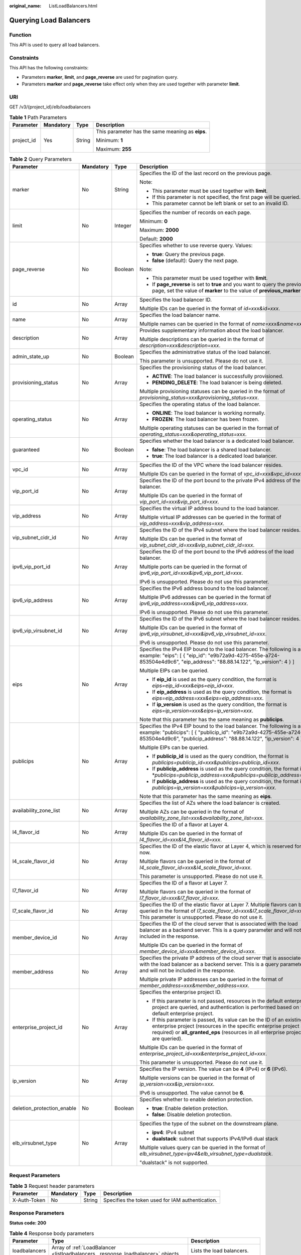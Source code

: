 :original_name: ListLoadBalancers.html

.. _ListLoadBalancers:

Querying Load Balancers
=======================

Function
--------

This API is used to query all load balancers.

Constraints
-----------

This API has the following constraints:

-  Parameters **marker**, **limit**, and **page_reverse** are used for pagination query.

-  Parameters **marker** and **page_reverse** take effect only when they are used together with parameter **limit**.

URI
---

GET /v3/{project_id}/elb/loadbalancers

.. table:: **Table 1** Path Parameters

   +-----------------+-----------------+-----------------+--------------------------------------------------+
   | Parameter       | Mandatory       | Type            | Description                                      |
   +=================+=================+=================+==================================================+
   | project_id      | Yes             | String          | This parameter has the same meaning as **eips**. |
   |                 |                 |                 |                                                  |
   |                 |                 |                 | Minimum: **1**                                   |
   |                 |                 |                 |                                                  |
   |                 |                 |                 | Maximum: **255**                                 |
   +-----------------+-----------------+-----------------+--------------------------------------------------+

.. table:: **Table 2** Query Parameters

   +----------------------------+-----------------+-----------------+----------------------------------------------------------------------------------------------------------------------------------------------------------------------------------------------------------------------------------+
   | Parameter                  | Mandatory       | Type            | Description                                                                                                                                                                                                                      |
   +============================+=================+=================+==================================================================================================================================================================================================================================+
   | marker                     | No              | String          | Specifies the ID of the last record on the previous page.                                                                                                                                                                        |
   |                            |                 |                 |                                                                                                                                                                                                                                  |
   |                            |                 |                 | Note:                                                                                                                                                                                                                            |
   |                            |                 |                 |                                                                                                                                                                                                                                  |
   |                            |                 |                 | -  This parameter must be used together with **limit**.                                                                                                                                                                          |
   |                            |                 |                 |                                                                                                                                                                                                                                  |
   |                            |                 |                 | -  If this parameter is not specified, the first page will be queried.                                                                                                                                                           |
   |                            |                 |                 |                                                                                                                                                                                                                                  |
   |                            |                 |                 | -  This parameter cannot be left blank or set to an invalid ID.                                                                                                                                                                  |
   +----------------------------+-----------------+-----------------+----------------------------------------------------------------------------------------------------------------------------------------------------------------------------------------------------------------------------------+
   | limit                      | No              | Integer         | Specifies the number of records on each page.                                                                                                                                                                                    |
   |                            |                 |                 |                                                                                                                                                                                                                                  |
   |                            |                 |                 | Minimum: **0**                                                                                                                                                                                                                   |
   |                            |                 |                 |                                                                                                                                                                                                                                  |
   |                            |                 |                 | Maximum: **2000**                                                                                                                                                                                                                |
   |                            |                 |                 |                                                                                                                                                                                                                                  |
   |                            |                 |                 | Default: **2000**                                                                                                                                                                                                                |
   +----------------------------+-----------------+-----------------+----------------------------------------------------------------------------------------------------------------------------------------------------------------------------------------------------------------------------------+
   | page_reverse               | No              | Boolean         | Specifies whether to use reverse query. Values:                                                                                                                                                                                  |
   |                            |                 |                 |                                                                                                                                                                                                                                  |
   |                            |                 |                 | -  **true**: Query the previous page.                                                                                                                                                                                            |
   |                            |                 |                 |                                                                                                                                                                                                                                  |
   |                            |                 |                 | -  **false** (default): Query the next page.                                                                                                                                                                                     |
   |                            |                 |                 |                                                                                                                                                                                                                                  |
   |                            |                 |                 | Note:                                                                                                                                                                                                                            |
   |                            |                 |                 |                                                                                                                                                                                                                                  |
   |                            |                 |                 | -  This parameter must be used together with **limit**.                                                                                                                                                                          |
   |                            |                 |                 |                                                                                                                                                                                                                                  |
   |                            |                 |                 | -  If **page_reverse** is set to **true** and you want to query the previous page, set the value of **marker** to the value of **previous_marker**.                                                                              |
   +----------------------------+-----------------+-----------------+----------------------------------------------------------------------------------------------------------------------------------------------------------------------------------------------------------------------------------+
   | id                         | No              | Array           | Specifies the load balancer ID.                                                                                                                                                                                                  |
   |                            |                 |                 |                                                                                                                                                                                                                                  |
   |                            |                 |                 | Multiple IDs can be queried in the format of *id=xxx&id=xxx*.                                                                                                                                                                    |
   +----------------------------+-----------------+-----------------+----------------------------------------------------------------------------------------------------------------------------------------------------------------------------------------------------------------------------------+
   | name                       | No              | Array           | Specifies the load balancer name.                                                                                                                                                                                                |
   |                            |                 |                 |                                                                                                                                                                                                                                  |
   |                            |                 |                 | Multiple names can be queried in the format of *name=xxx&name=xxx*.                                                                                                                                                              |
   +----------------------------+-----------------+-----------------+----------------------------------------------------------------------------------------------------------------------------------------------------------------------------------------------------------------------------------+
   | description                | No              | Array           | Provides supplementary information about the load balancer.                                                                                                                                                                      |
   |                            |                 |                 |                                                                                                                                                                                                                                  |
   |                            |                 |                 | Multiple descriptions can be queried in the format of *description=xxx&description=xxx*.                                                                                                                                         |
   +----------------------------+-----------------+-----------------+----------------------------------------------------------------------------------------------------------------------------------------------------------------------------------------------------------------------------------+
   | admin_state_up             | No              | Boolean         | Specifies the administrative status of the load balancer.                                                                                                                                                                        |
   |                            |                 |                 |                                                                                                                                                                                                                                  |
   |                            |                 |                 | This parameter is unsupported. Please do not use it.                                                                                                                                                                             |
   +----------------------------+-----------------+-----------------+----------------------------------------------------------------------------------------------------------------------------------------------------------------------------------------------------------------------------------+
   | provisioning_status        | No              | Array           | Specifies the provisioning status of the load balancer.                                                                                                                                                                          |
   |                            |                 |                 |                                                                                                                                                                                                                                  |
   |                            |                 |                 | -  **ACTIVE**: The load balancer is successfully provisioned.                                                                                                                                                                    |
   |                            |                 |                 |                                                                                                                                                                                                                                  |
   |                            |                 |                 | -  **PENDING_DELETE**: The load balancer is being deleted.                                                                                                                                                                       |
   |                            |                 |                 |                                                                                                                                                                                                                                  |
   |                            |                 |                 | Multiple provisioning statuses can be queried in the format of *provisioning_status=xxx&provisioning_status=xxx*.                                                                                                                |
   +----------------------------+-----------------+-----------------+----------------------------------------------------------------------------------------------------------------------------------------------------------------------------------------------------------------------------------+
   | operating_status           | No              | Array           | Specifies the operating status of the load balancer.                                                                                                                                                                             |
   |                            |                 |                 |                                                                                                                                                                                                                                  |
   |                            |                 |                 | -  **ONLINE**: The load balancer is working normally.                                                                                                                                                                            |
   |                            |                 |                 |                                                                                                                                                                                                                                  |
   |                            |                 |                 | -  **FROZEN**: The load balancer has been frozen.                                                                                                                                                                                |
   |                            |                 |                 |                                                                                                                                                                                                                                  |
   |                            |                 |                 | Multiple operating statuses can be queried in the format of *operating_status=xxx&operating_status=xxx*.                                                                                                                         |
   +----------------------------+-----------------+-----------------+----------------------------------------------------------------------------------------------------------------------------------------------------------------------------------------------------------------------------------+
   | guaranteed                 | No              | Boolean         | Specifies whether the load balancer is a dedicated load balancer.                                                                                                                                                                |
   |                            |                 |                 |                                                                                                                                                                                                                                  |
   |                            |                 |                 | -  **false**: The load balancer is a shared load balancer.                                                                                                                                                                       |
   |                            |                 |                 |                                                                                                                                                                                                                                  |
   |                            |                 |                 | -  **true**: The load balancer is a dedicated load balancer.                                                                                                                                                                     |
   +----------------------------+-----------------+-----------------+----------------------------------------------------------------------------------------------------------------------------------------------------------------------------------------------------------------------------------+
   | vpc_id                     | No              | Array           | Specifies the ID of the VPC where the load balancer resides.                                                                                                                                                                     |
   |                            |                 |                 |                                                                                                                                                                                                                                  |
   |                            |                 |                 | Multiple IDs can be queried in the format of *vpc_id=xxx&vpc_id=xxx*.                                                                                                                                                            |
   +----------------------------+-----------------+-----------------+----------------------------------------------------------------------------------------------------------------------------------------------------------------------------------------------------------------------------------+
   | vip_port_id                | No              | Array           | Specifies the ID of the port bound to the private IPv4 address of the load balancer.                                                                                                                                             |
   |                            |                 |                 |                                                                                                                                                                                                                                  |
   |                            |                 |                 | Multiple IDs can be queried in the format of *vip_port_id=xxx&vip_port_id=xxx*.                                                                                                                                                  |
   +----------------------------+-----------------+-----------------+----------------------------------------------------------------------------------------------------------------------------------------------------------------------------------------------------------------------------------+
   | vip_address                | No              | Array           | Specifies the virtual IP address bound to the load balancer.                                                                                                                                                                     |
   |                            |                 |                 |                                                                                                                                                                                                                                  |
   |                            |                 |                 | Multiple virtual IP addresses can be queried in the format of *vip_address=xxx&vip_address=xxx*.                                                                                                                                 |
   +----------------------------+-----------------+-----------------+----------------------------------------------------------------------------------------------------------------------------------------------------------------------------------------------------------------------------------+
   | vip_subnet_cidr_id         | No              | Array           | Specifies the ID of the IPv4 subnet where the load balancer resides.                                                                                                                                                             |
   |                            |                 |                 |                                                                                                                                                                                                                                  |
   |                            |                 |                 | Multiple IDs can be queried in the format of *vip_subnet_cidr_id=xxx&vip_subnet_cidr_id=xxx*.                                                                                                                                    |
   +----------------------------+-----------------+-----------------+----------------------------------------------------------------------------------------------------------------------------------------------------------------------------------------------------------------------------------+
   | ipv6_vip_port_id           | No              | Array           | Specifies the ID of the port bound to the IPv6 address of the load balancer.                                                                                                                                                     |
   |                            |                 |                 |                                                                                                                                                                                                                                  |
   |                            |                 |                 | Multiple ports can be queried in the format of *ipv6_vip_port_id=xxx&ipv6_vip_port_id=xxx*.                                                                                                                                      |
   |                            |                 |                 |                                                                                                                                                                                                                                  |
   |                            |                 |                 | IPv6 is unsupported. Please do not use this parameter.                                                                                                                                                                           |
   +----------------------------+-----------------+-----------------+----------------------------------------------------------------------------------------------------------------------------------------------------------------------------------------------------------------------------------+
   | ipv6_vip_address           | No              | Array           | Specifies the IPv6 address bound to the load balancer.                                                                                                                                                                           |
   |                            |                 |                 |                                                                                                                                                                                                                                  |
   |                            |                 |                 | Multiple IPv6 addresses can be queried in the format of *ipv6_vip_address=xxx&ipv6_vip_address=xxx*.                                                                                                                             |
   |                            |                 |                 |                                                                                                                                                                                                                                  |
   |                            |                 |                 | IPv6 is unsupported. Please do not use this parameter.                                                                                                                                                                           |
   +----------------------------+-----------------+-----------------+----------------------------------------------------------------------------------------------------------------------------------------------------------------------------------------------------------------------------------+
   | ipv6_vip_virsubnet_id      | No              | Array           | Specifies the ID of the IPv6 subnet where the load balancer resides.                                                                                                                                                             |
   |                            |                 |                 |                                                                                                                                                                                                                                  |
   |                            |                 |                 | Multiple IDs can be queried in the format of *ipv6_vip_virsubnet_id=xxx&ipv6_vip_virsubnet_id=xxx*.                                                                                                                              |
   |                            |                 |                 |                                                                                                                                                                                                                                  |
   |                            |                 |                 | IPv6 is unsupported. Please do not use this parameter.                                                                                                                                                                           |
   +----------------------------+-----------------+-----------------+----------------------------------------------------------------------------------------------------------------------------------------------------------------------------------------------------------------------------------+
   | eips                       | No              | Array           | Specifies the IPv4 EIP bound to the load balancer. The following is an example: "eips": [ { "eip_id": "e9b72a9d-4275-455e-a724-853504e4d9c6", "eip_address": "88.88.14.122", "ip_version": 4 } ]                                 |
   |                            |                 |                 |                                                                                                                                                                                                                                  |
   |                            |                 |                 | Multiple EIPs can be queried.                                                                                                                                                                                                    |
   |                            |                 |                 |                                                                                                                                                                                                                                  |
   |                            |                 |                 | -  If **eip_id** is used as the query condition, the format is *eips=eip_id=xxx&eips=eip_id=xxx*.                                                                                                                                |
   |                            |                 |                 |                                                                                                                                                                                                                                  |
   |                            |                 |                 | -  If **eip_address** is used as the query condition, the format is *eips=eip_address=xxx&eips=eip_address=xxx*.                                                                                                                 |
   |                            |                 |                 |                                                                                                                                                                                                                                  |
   |                            |                 |                 | -  If **ip_version** is used as the query condition, the format is *eips=ip_version=xxx&eips=ip_version=xxx*.                                                                                                                    |
   |                            |                 |                 |                                                                                                                                                                                                                                  |
   |                            |                 |                 | Note that this parameter has the same meaning as **publicips**.                                                                                                                                                                  |
   +----------------------------+-----------------+-----------------+----------------------------------------------------------------------------------------------------------------------------------------------------------------------------------------------------------------------------------+
   | publicips                  | No              | Array           | Specifies the IPv4 EIP bound to the load balancer. The following is an example: "publicips": [ { "publicip_id": "e9b72a9d-4275-455e-a724-853504e4d9c6", "publicip_address": "88.88.14.122", "ip_version": 4 } ]                  |
   |                            |                 |                 |                                                                                                                                                                                                                                  |
   |                            |                 |                 | Multiple EIPs can be queried.                                                                                                                                                                                                    |
   |                            |                 |                 |                                                                                                                                                                                                                                  |
   |                            |                 |                 | -  If **publicip_id** is used as the query condition, the format is *publicips=publicip_id=xxx&publicips=publicip_id=xxx*.                                                                                                       |
   |                            |                 |                 |                                                                                                                                                                                                                                  |
   |                            |                 |                 | -  If **publicip_address** is used as the query condition, the format is \*\ *publicips=publicip_address=xxx&publicips=publicip_address=xxx*.                                                                                    |
   |                            |                 |                 |                                                                                                                                                                                                                                  |
   |                            |                 |                 | -  If **publicip_address** is used as the query condition, the format is *publicips=ip_version=xxx&publicips=ip_version=xxx*.                                                                                                    |
   |                            |                 |                 |                                                                                                                                                                                                                                  |
   |                            |                 |                 | Note that this parameter has the same meaning as **eips**.                                                                                                                                                                       |
   +----------------------------+-----------------+-----------------+----------------------------------------------------------------------------------------------------------------------------------------------------------------------------------------------------------------------------------+
   | availability_zone_list     | No              | Array           | Specifies the list of AZs where the load balancer is created.                                                                                                                                                                    |
   |                            |                 |                 |                                                                                                                                                                                                                                  |
   |                            |                 |                 | Multiple AZs can be queried in the format of *availability_zone_list=xxx&availability_zone_list=xxx*.                                                                                                                            |
   +----------------------------+-----------------+-----------------+----------------------------------------------------------------------------------------------------------------------------------------------------------------------------------------------------------------------------------+
   | l4_flavor_id               | No              | Array           | Specifies the ID of a flavor at Layer 4.                                                                                                                                                                                         |
   |                            |                 |                 |                                                                                                                                                                                                                                  |
   |                            |                 |                 | Multiple IDs can be queried in the format of *l4_flavor_id=xxx&l4_flavor_id=xxx*.                                                                                                                                                |
   +----------------------------+-----------------+-----------------+----------------------------------------------------------------------------------------------------------------------------------------------------------------------------------------------------------------------------------+
   | l4_scale_flavor_id         | No              | Array           | Specifies the ID of the elastic flavor at Layer 4, which is reserved for now.                                                                                                                                                    |
   |                            |                 |                 |                                                                                                                                                                                                                                  |
   |                            |                 |                 | Multiple flavors can be queried in the format of *l4_scale_flavor_id=xxx&l4_scale_flavor_id=xxx*.                                                                                                                                |
   |                            |                 |                 |                                                                                                                                                                                                                                  |
   |                            |                 |                 | This parameter is unsupported. Please do not use it.                                                                                                                                                                             |
   +----------------------------+-----------------+-----------------+----------------------------------------------------------------------------------------------------------------------------------------------------------------------------------------------------------------------------------+
   | l7_flavor_id               | No              | Array           | Specifies the ID of a flavor at Layer 7.                                                                                                                                                                                         |
   |                            |                 |                 |                                                                                                                                                                                                                                  |
   |                            |                 |                 | Multiple flavors can be queried in the format of *l7_flavor_id=xxx&l7_flavor_id=xxx*.                                                                                                                                            |
   +----------------------------+-----------------+-----------------+----------------------------------------------------------------------------------------------------------------------------------------------------------------------------------------------------------------------------------+
   | l7_scale_flavor_id         | No              | Array           | Specifies the ID of the elastic flavor at Layer 7. Multiple flavors can be queried in the format of *l7_scale_flavor_id=xxx&l7_scale_flavor_id=xxx*. This parameter is unsupported. Please do not use it.                        |
   +----------------------------+-----------------+-----------------+----------------------------------------------------------------------------------------------------------------------------------------------------------------------------------------------------------------------------------+
   | member_device_id           | No              | Array           | Specifies the ID of the cloud server that is associated with the load balancer as a backend server. This is a query parameter and will not be included in the response.                                                          |
   |                            |                 |                 |                                                                                                                                                                                                                                  |
   |                            |                 |                 | Multiple IDs can be queried in the format of *member_device_id=xxx&member_device_id=xxx*.                                                                                                                                        |
   +----------------------------+-----------------+-----------------+----------------------------------------------------------------------------------------------------------------------------------------------------------------------------------------------------------------------------------+
   | member_address             | No              | Array           | Specifies the private IP address of the cloud server that is associated with the load balancer as a backend server. This is a query parameter and will not be included in the response.                                          |
   |                            |                 |                 |                                                                                                                                                                                                                                  |
   |                            |                 |                 | Multiple private IP addresses can be queried in the format of *member_address=xxx&member_address=xxx*.                                                                                                                           |
   +----------------------------+-----------------+-----------------+----------------------------------------------------------------------------------------------------------------------------------------------------------------------------------------------------------------------------------+
   | enterprise_project_id      | No              | Array           | Specifies the enterprise project ID.                                                                                                                                                                                             |
   |                            |                 |                 |                                                                                                                                                                                                                                  |
   |                            |                 |                 | -  If this parameter is not passed, resources in the default enterprise project are queried, and authentication is performed based on the default enterprise project.                                                            |
   |                            |                 |                 |                                                                                                                                                                                                                                  |
   |                            |                 |                 | -  If this parameter is passed, its value can be the ID of an existing enterprise project (resources in the specific enterprise project are required) or **all_granted_eps** (resources in all enterprise projects are queried). |
   |                            |                 |                 |                                                                                                                                                                                                                                  |
   |                            |                 |                 | Multiple IDs can be queried in the format of *enterprise_project_id=xxx&enterprise_project_id=xxx*.                                                                                                                              |
   |                            |                 |                 |                                                                                                                                                                                                                                  |
   |                            |                 |                 | This parameter is unsupported. Please do not use it.                                                                                                                                                                             |
   +----------------------------+-----------------+-----------------+----------------------------------------------------------------------------------------------------------------------------------------------------------------------------------------------------------------------------------+
   | ip_version                 | No              | Array           | Specifies the IP version. The value can be **4** (IPv4) or **6** (IPv6).                                                                                                                                                         |
   |                            |                 |                 |                                                                                                                                                                                                                                  |
   |                            |                 |                 | Multiple versions can be queried in the format of *ip_version=xxx&ip_version=xxx*.                                                                                                                                               |
   |                            |                 |                 |                                                                                                                                                                                                                                  |
   |                            |                 |                 | IPv6 is unsupported. The value cannot be **6**.                                                                                                                                                                                  |
   +----------------------------+-----------------+-----------------+----------------------------------------------------------------------------------------------------------------------------------------------------------------------------------------------------------------------------------+
   | deletion_protection_enable | No              | Boolean         | Specifies whether to enable deletion protection.                                                                                                                                                                                 |
   |                            |                 |                 |                                                                                                                                                                                                                                  |
   |                            |                 |                 | -  **true**: Enable deletion protection.                                                                                                                                                                                         |
   |                            |                 |                 |                                                                                                                                                                                                                                  |
   |                            |                 |                 | -  **false**: Disable deletion protection.                                                                                                                                                                                       |
   +----------------------------+-----------------+-----------------+----------------------------------------------------------------------------------------------------------------------------------------------------------------------------------------------------------------------------------+
   | elb_virsubnet_type         | No              | Array           | Specifies the type of the subnet on the downstream plane.                                                                                                                                                                        |
   |                            |                 |                 |                                                                                                                                                                                                                                  |
   |                            |                 |                 | -  **ipv4**: IPv4 subnet                                                                                                                                                                                                         |
   |                            |                 |                 |                                                                                                                                                                                                                                  |
   |                            |                 |                 | -  **dualstack**: subnet that supports IPv4/IPv6 dual stack                                                                                                                                                                      |
   |                            |                 |                 |                                                                                                                                                                                                                                  |
   |                            |                 |                 | Multiple values query can be queried in the format of *elb_virsubnet_type=ipv4&elb_virsubnet_type=dualstack*.                                                                                                                    |
   |                            |                 |                 |                                                                                                                                                                                                                                  |
   |                            |                 |                 | "dualstack" is not supported.                                                                                                                                                                                                    |
   +----------------------------+-----------------+-----------------+----------------------------------------------------------------------------------------------------------------------------------------------------------------------------------------------------------------------------------+

Request Parameters
------------------

.. table:: **Table 3** Request header parameters

   +--------------+-----------+--------+--------------------------------------------------+
   | Parameter    | Mandatory | Type   | Description                                      |
   +==============+===========+========+==================================================+
   | X-Auth-Token | No        | String | Specifies the token used for IAM authentication. |
   +--------------+-----------+--------+--------------------------------------------------+

Response Parameters
-------------------

**Status code: 200**

.. table:: **Table 4** Response body parameters

   +---------------+---------------------------------------------------------------------------------+-----------------------------------------------------------------+
   | Parameter     | Type                                                                            | Description                                                     |
   +===============+=================================================================================+=================================================================+
   | loadbalancers | Array of :ref:`LoadBalancer <listloadbalancers__response_loadbalancer>` objects | Lists the load balancers.                                       |
   +---------------+---------------------------------------------------------------------------------+-----------------------------------------------------------------+
   | page_info     | :ref:`PageInfo <listloadbalancers__response_pageinfo>` object                   | Shows pagination information about load balancers.              |
   +---------------+---------------------------------------------------------------------------------+-----------------------------------------------------------------+
   | request_id    | String                                                                          | Specifies the request ID. The value is automatically generated. |
   +---------------+---------------------------------------------------------------------------------+-----------------------------------------------------------------+

.. _listloadbalancers__response_loadbalancer:

.. table:: **Table 5** LoadBalancer

   +----------------------------+---------------------------------------------------------------------------------+-----------------------------------------------------------------------------------------------------------------------------------------------------------------------------------------------------------------------------------------------------------------------------------------+
   | Parameter                  | Type                                                                            | Description                                                                                                                                                                                                                                                                             |
   +============================+=================================================================================+=========================================================================================================================================================================================================================================================================================+
   | id                         | String                                                                          | Specifies the load balancer ID.                                                                                                                                                                                                                                                         |
   +----------------------------+---------------------------------------------------------------------------------+-----------------------------------------------------------------------------------------------------------------------------------------------------------------------------------------------------------------------------------------------------------------------------------------+
   | description                | String                                                                          | Provides supplementary information about the load balancer.                                                                                                                                                                                                                             |
   |                            |                                                                                 |                                                                                                                                                                                                                                                                                         |
   |                            |                                                                                 | Minimum: **1**                                                                                                                                                                                                                                                                          |
   |                            |                                                                                 |                                                                                                                                                                                                                                                                                         |
   |                            |                                                                                 | Maximum: **255**                                                                                                                                                                                                                                                                        |
   +----------------------------+---------------------------------------------------------------------------------+-----------------------------------------------------------------------------------------------------------------------------------------------------------------------------------------------------------------------------------------------------------------------------------------+
   | provisioning_status        | String                                                                          | Specifies the provisioning status of the load balancer. The value can be one of the following:                                                                                                                                                                                          |
   |                            |                                                                                 |                                                                                                                                                                                                                                                                                         |
   |                            |                                                                                 | -  **ACTIVE**: The load balancer is successfully provisioned.                                                                                                                                                                                                                           |
   |                            |                                                                                 |                                                                                                                                                                                                                                                                                         |
   |                            |                                                                                 | -  **PENDING_DELETE**: The load balancer is being deleted.                                                                                                                                                                                                                              |
   +----------------------------+---------------------------------------------------------------------------------+-----------------------------------------------------------------------------------------------------------------------------------------------------------------------------------------------------------------------------------------------------------------------------------------+
   | admin_state_up             | Boolean                                                                         | Specifies the administrative status of the load balancer. The value can only be **true**.                                                                                                                                                                                               |
   +----------------------------+---------------------------------------------------------------------------------+-----------------------------------------------------------------------------------------------------------------------------------------------------------------------------------------------------------------------------------------------------------------------------------------+
   | provider                   | String                                                                          | Specifies the provider of the load balancer. The value can only be **vlb**.                                                                                                                                                                                                             |
   +----------------------------+---------------------------------------------------------------------------------+-----------------------------------------------------------------------------------------------------------------------------------------------------------------------------------------------------------------------------------------------------------------------------------------+
   | pools                      | Array of :ref:`PoolRef <listloadbalancers__response_poolref>` objects           | Lists the IDs of backend server groups associated with the load balancer.                                                                                                                                                                                                               |
   +----------------------------+---------------------------------------------------------------------------------+-----------------------------------------------------------------------------------------------------------------------------------------------------------------------------------------------------------------------------------------------------------------------------------------+
   | listeners                  | Array of :ref:`ListenerRef <listloadbalancers__response_listenerref>` objects   | Lists the IDs of listeners added to the load balancer.                                                                                                                                                                                                                                  |
   +----------------------------+---------------------------------------------------------------------------------+-----------------------------------------------------------------------------------------------------------------------------------------------------------------------------------------------------------------------------------------------------------------------------------------+
   | operating_status           | String                                                                          | Specifies the operating status of the load balancer. The value can only be **ONLINE**, indicating that the load balancer is running normally.                                                                                                                                           |
   +----------------------------+---------------------------------------------------------------------------------+-----------------------------------------------------------------------------------------------------------------------------------------------------------------------------------------------------------------------------------------------------------------------------------------+
   | name                       | String                                                                          | Specifies the load balancer name.                                                                                                                                                                                                                                                       |
   +----------------------------+---------------------------------------------------------------------------------+-----------------------------------------------------------------------------------------------------------------------------------------------------------------------------------------------------------------------------------------------------------------------------------------+
   | project_id                 | String                                                                          | Specifies the project ID of the load balancer.                                                                                                                                                                                                                                          |
   +----------------------------+---------------------------------------------------------------------------------+-----------------------------------------------------------------------------------------------------------------------------------------------------------------------------------------------------------------------------------------------------------------------------------------+
   | vip_subnet_cidr_id         | String                                                                          | Specifies the ID of the IPv4 subnet where the load balancer resides.                                                                                                                                                                                                                    |
   +----------------------------+---------------------------------------------------------------------------------+-----------------------------------------------------------------------------------------------------------------------------------------------------------------------------------------------------------------------------------------------------------------------------------------+
   | vip_address                | String                                                                          | Specifies the private IPv4 address bound to the load balancer.                                                                                                                                                                                                                          |
   +----------------------------+---------------------------------------------------------------------------------+-----------------------------------------------------------------------------------------------------------------------------------------------------------------------------------------------------------------------------------------------------------------------------------------+
   | vip_port_id                | String                                                                          | Specifies the ID of the port bound to the private IPv4 address of the load balancer.                                                                                                                                                                                                    |
   |                            |                                                                                 |                                                                                                                                                                                                                                                                                         |
   |                            |                                                                                 | The default security group associated with the port will take effect only after at least one backend server is associated with load balancer.                                                                                                                                           |
   +----------------------------+---------------------------------------------------------------------------------+-----------------------------------------------------------------------------------------------------------------------------------------------------------------------------------------------------------------------------------------------------------------------------------------+
   | tags                       | Array of :ref:`Tag <listloadbalancers__response_tag>` objects                   | Lists the tags added to the load balancer.                                                                                                                                                                                                                                              |
   +----------------------------+---------------------------------------------------------------------------------+-----------------------------------------------------------------------------------------------------------------------------------------------------------------------------------------------------------------------------------------------------------------------------------------+
   | created_at                 | String                                                                          | Specifies the time when the load balancer was created, in the format of *yyyy-MM-dd''T''HH:mm:ss''Z''*.                                                                                                                                                                                 |
   +----------------------------+---------------------------------------------------------------------------------+-----------------------------------------------------------------------------------------------------------------------------------------------------------------------------------------------------------------------------------------------------------------------------------------+
   | updated_at                 | String                                                                          | Specifies the time when the load balancer was updated, in the format of *yyyy-MM-dd''T''HH:mm:ss''Z''*.                                                                                                                                                                                 |
   +----------------------------+---------------------------------------------------------------------------------+-----------------------------------------------------------------------------------------------------------------------------------------------------------------------------------------------------------------------------------------------------------------------------------------+
   | guaranteed                 | Boolean                                                                         | Specifies whether the load balancer is a dedicated load balancer.                                                                                                                                                                                                                       |
   |                            |                                                                                 |                                                                                                                                                                                                                                                                                         |
   |                            |                                                                                 | -  **true** (default): The load balancer is a dedicated load balancer.                                                                                                                                                                                                                  |
   |                            |                                                                                 |                                                                                                                                                                                                                                                                                         |
   |                            |                                                                                 | -  **false**: The load balancer is a shared load balancer.                                                                                                                                                                                                                              |
   +----------------------------+---------------------------------------------------------------------------------+-----------------------------------------------------------------------------------------------------------------------------------------------------------------------------------------------------------------------------------------------------------------------------------------+
   | vpc_id                     | String                                                                          | Specifies the ID of the VPC where the load balancer resides.                                                                                                                                                                                                                            |
   +----------------------------+---------------------------------------------------------------------------------+-----------------------------------------------------------------------------------------------------------------------------------------------------------------------------------------------------------------------------------------------------------------------------------------+
   | eips                       | Array of :ref:`EipInfo <listloadbalancers__response_eipinfo>` objects           | Specifies the EIP bound to the load balancer. Only one EIP can be bound to a load balancer.                                                                                                                                                                                             |
   |                            |                                                                                 |                                                                                                                                                                                                                                                                                         |
   |                            |                                                                                 | This parameter has the same meaning as **publicips**.                                                                                                                                                                                                                                   |
   +----------------------------+---------------------------------------------------------------------------------+-----------------------------------------------------------------------------------------------------------------------------------------------------------------------------------------------------------------------------------------------------------------------------------------+
   | ipv6_vip_address           | String                                                                          | Specifies the IPv6 address bound to the load balancer.                                                                                                                                                                                                                                  |
   |                            |                                                                                 |                                                                                                                                                                                                                                                                                         |
   |                            |                                                                                 | IPv6 is unsupported. Please do not use this parameter.                                                                                                                                                                                                                                  |
   +----------------------------+---------------------------------------------------------------------------------+-----------------------------------------------------------------------------------------------------------------------------------------------------------------------------------------------------------------------------------------------------------------------------------------+
   | ipv6_vip_virsubnet_id      | String                                                                          | Specifies the ID of the IPv6 subnet where the load balancer resides.                                                                                                                                                                                                                    |
   |                            |                                                                                 |                                                                                                                                                                                                                                                                                         |
   |                            |                                                                                 | IPv6 is unsupported. Please do not use this parameter.                                                                                                                                                                                                                                  |
   +----------------------------+---------------------------------------------------------------------------------+-----------------------------------------------------------------------------------------------------------------------------------------------------------------------------------------------------------------------------------------------------------------------------------------+
   | ipv6_vip_port_id           | String                                                                          | Specifies the ID of the port bound to the IPv6 address of the load balancer.                                                                                                                                                                                                            |
   |                            |                                                                                 |                                                                                                                                                                                                                                                                                         |
   |                            |                                                                                 | IPv6 is unsupported. Please do not use this parameter.                                                                                                                                                                                                                                  |
   +----------------------------+---------------------------------------------------------------------------------+-----------------------------------------------------------------------------------------------------------------------------------------------------------------------------------------------------------------------------------------------------------------------------------------+
   | availability_zone_list     | Array of strings                                                                | Specifies the list of AZs where the load balancer is created.                                                                                                                                                                                                                           |
   +----------------------------+---------------------------------------------------------------------------------+-----------------------------------------------------------------------------------------------------------------------------------------------------------------------------------------------------------------------------------------------------------------------------------------+
   | enterprise_project_id      | String                                                                          | Specifies the enterprise project ID.                                                                                                                                                                                                                                                    |
   |                            |                                                                                 |                                                                                                                                                                                                                                                                                         |
   |                            |                                                                                 | If this parameter is not passed during resource creation, **"0"** will be returned, and the resource belongs to the default enterprise project.                                                                                                                                         |
   |                            |                                                                                 |                                                                                                                                                                                                                                                                                         |
   |                            |                                                                                 | **"0"** is not a valid enterprise project ID and cannot be used in the APIs for creating, updating the load balancer, or querying details of the load balancer.                                                                                                                         |
   |                            |                                                                                 |                                                                                                                                                                                                                                                                                         |
   |                            |                                                                                 | This parameter is unsupported. Please do not use it.                                                                                                                                                                                                                                    |
   +----------------------------+---------------------------------------------------------------------------------+-----------------------------------------------------------------------------------------------------------------------------------------------------------------------------------------------------------------------------------------------------------------------------------------+
   | billing_info               | String                                                                          | Provides resource billing information.                                                                                                                                                                                                                                                  |
   |                            |                                                                                 |                                                                                                                                                                                                                                                                                         |
   |                            |                                                                                 | This parameter is unsupported. Please do not use it.                                                                                                                                                                                                                                    |
   |                            |                                                                                 |                                                                                                                                                                                                                                                                                         |
   |                            |                                                                                 | Minimum: **1**                                                                                                                                                                                                                                                                          |
   |                            |                                                                                 |                                                                                                                                                                                                                                                                                         |
   |                            |                                                                                 | Maximum: **1024**                                                                                                                                                                                                                                                                       |
   +----------------------------+---------------------------------------------------------------------------------+-----------------------------------------------------------------------------------------------------------------------------------------------------------------------------------------------------------------------------------------------------------------------------------------+
   | l4_flavor_id               | String                                                                          | Specifies the ID of a flavor at Layer 4.                                                                                                                                                                                                                                                |
   |                            |                                                                                 |                                                                                                                                                                                                                                                                                         |
   |                            |                                                                                 | Minimum: **1**                                                                                                                                                                                                                                                                          |
   |                            |                                                                                 |                                                                                                                                                                                                                                                                                         |
   |                            |                                                                                 | Maximum: **255**                                                                                                                                                                                                                                                                        |
   +----------------------------+---------------------------------------------------------------------------------+-----------------------------------------------------------------------------------------------------------------------------------------------------------------------------------------------------------------------------------------------------------------------------------------+
   | l4_scale_flavor_id         | String                                                                          | Specifies the ID of the reserved flavor at Layer 4.                                                                                                                                                                                                                                     |
   |                            |                                                                                 |                                                                                                                                                                                                                                                                                         |
   |                            |                                                                                 | This parameter is unsupported. Please do not use it.                                                                                                                                                                                                                                    |
   |                            |                                                                                 |                                                                                                                                                                                                                                                                                         |
   |                            |                                                                                 | Minimum: **1**                                                                                                                                                                                                                                                                          |
   |                            |                                                                                 |                                                                                                                                                                                                                                                                                         |
   |                            |                                                                                 | Maximum: **255**                                                                                                                                                                                                                                                                        |
   +----------------------------+---------------------------------------------------------------------------------+-----------------------------------------------------------------------------------------------------------------------------------------------------------------------------------------------------------------------------------------------------------------------------------------+
   | l7_flavor_id               | String                                                                          | Specifies the ID of a flavor at Layer 7.                                                                                                                                                                                                                                                |
   |                            |                                                                                 |                                                                                                                                                                                                                                                                                         |
   |                            |                                                                                 | Minimum: **1**                                                                                                                                                                                                                                                                          |
   |                            |                                                                                 |                                                                                                                                                                                                                                                                                         |
   |                            |                                                                                 | Maximum: **255**                                                                                                                                                                                                                                                                        |
   +----------------------------+---------------------------------------------------------------------------------+-----------------------------------------------------------------------------------------------------------------------------------------------------------------------------------------------------------------------------------------------------------------------------------------+
   | l7_scale_flavor_id         | String                                                                          | Specifies the ID of the reserved flavor at Layer 7.                                                                                                                                                                                                                                     |
   |                            |                                                                                 |                                                                                                                                                                                                                                                                                         |
   |                            |                                                                                 | This parameter is unsupported. Please do not use it.                                                                                                                                                                                                                                    |
   |                            |                                                                                 |                                                                                                                                                                                                                                                                                         |
   |                            |                                                                                 | Minimum: **1**                                                                                                                                                                                                                                                                          |
   |                            |                                                                                 |                                                                                                                                                                                                                                                                                         |
   |                            |                                                                                 | Maximum: **255**                                                                                                                                                                                                                                                                        |
   +----------------------------+---------------------------------------------------------------------------------+-----------------------------------------------------------------------------------------------------------------------------------------------------------------------------------------------------------------------------------------------------------------------------------------+
   | publicips                  | Array of :ref:`PublicIpInfo <listloadbalancers__response_publicipinfo>` objects | Specifies the EIP bound to the load balancer. Only one EIP can be bound to a load balancer.                                                                                                                                                                                             |
   |                            |                                                                                 |                                                                                                                                                                                                                                                                                         |
   |                            |                                                                                 | This parameter has the same meaning as **eips**.                                                                                                                                                                                                                                        |
   +----------------------------+---------------------------------------------------------------------------------+-----------------------------------------------------------------------------------------------------------------------------------------------------------------------------------------------------------------------------------------------------------------------------------------+
   | elb_virsubnet_ids          | Array of strings                                                                | Lists the IDs of subnets on the downstream plane.                                                                                                                                                                                                                                       |
   +----------------------------+---------------------------------------------------------------------------------+-----------------------------------------------------------------------------------------------------------------------------------------------------------------------------------------------------------------------------------------------------------------------------------------+
   | elb_virsubnet_type         | String                                                                          | Specifies the type of the subnet on the downstream plane.                                                                                                                                                                                                                               |
   |                            |                                                                                 |                                                                                                                                                                                                                                                                                         |
   |                            |                                                                                 | -  **ipv4**: IPv4 subnet                                                                                                                                                                                                                                                                |
   |                            |                                                                                 |                                                                                                                                                                                                                                                                                         |
   |                            |                                                                                 | -  **dualstack**: subnet that supports IPv4/IPv6 dual stack                                                                                                                                                                                                                             |
   |                            |                                                                                 |                                                                                                                                                                                                                                                                                         |
   |                            |                                                                                 | "dualstack" is not supported.                                                                                                                                                                                                                                                           |
   +----------------------------+---------------------------------------------------------------------------------+-----------------------------------------------------------------------------------------------------------------------------------------------------------------------------------------------------------------------------------------------------------------------------------------+
   | ip_target_enable           | Boolean                                                                         | Specifies whether to enable **IP as a Backend Server**.                                                                                                                                                                                                                                 |
   |                            |                                                                                 |                                                                                                                                                                                                                                                                                         |
   |                            |                                                                                 | If you enable this function, you can add servers in a peer VPC connected through a VPC peering connection, or in an on-premises data center at the other end of a Direct Connect or VPN connection, by using their IP addresses.                                                        |
   |                            |                                                                                 |                                                                                                                                                                                                                                                                                         |
   |                            |                                                                                 | This function is supported only by dedicated load balancers.                                                                                                                                                                                                                            |
   |                            |                                                                                 |                                                                                                                                                                                                                                                                                         |
   |                            |                                                                                 | The value can be **true** (enable **IP as a Backend Server**) or **false** (disable **IP as a Backend Server**).                                                                                                                                                                        |
   |                            |                                                                                 |                                                                                                                                                                                                                                                                                         |
   |                            |                                                                                 | The value can only be update to **true**.                                                                                                                                                                                                                                               |
   +----------------------------+---------------------------------------------------------------------------------+-----------------------------------------------------------------------------------------------------------------------------------------------------------------------------------------------------------------------------------------------------------------------------------------+
   | frozen_scene               | String                                                                          | Specifies the scenario where the load balancer is frozen. Multiple values are separated using commas (,).                                                                                                                                                                               |
   |                            |                                                                                 |                                                                                                                                                                                                                                                                                         |
   |                            |                                                                                 | This parameter is unsupported. Please do not use it.                                                                                                                                                                                                                                    |
   +----------------------------+---------------------------------------------------------------------------------+-----------------------------------------------------------------------------------------------------------------------------------------------------------------------------------------------------------------------------------------------------------------------------------------+
   | ipv6_bandwidth             | :ref:`BandwidthRef <listloadbalancers__response_bandwidthref>` object           | Specifies the ID of the bandwidth used by an IPv6 address. This parameter is available only when you create or update a load balancer with a public IPv6 address. If you use a new IPv6 address and specify a shared bandwidth, the IPv6 address will be added to the shared bandwidth. |
   |                            |                                                                                 |                                                                                                                                                                                                                                                                                         |
   |                            |                                                                                 | IPv6 is unsupported. Please do not use this parameter.                                                                                                                                                                                                                                  |
   +----------------------------+---------------------------------------------------------------------------------+-----------------------------------------------------------------------------------------------------------------------------------------------------------------------------------------------------------------------------------------------------------------------------------------+
   | deletion_protection_enable | Boolean                                                                         | Specifies whether deletion protection is enabled.                                                                                                                                                                                                                                       |
   |                            |                                                                                 |                                                                                                                                                                                                                                                                                         |
   |                            |                                                                                 | -  **false**: Deletion protection is not enabled.                                                                                                                                                                                                                                       |
   |                            |                                                                                 |                                                                                                                                                                                                                                                                                         |
   |                            |                                                                                 | -  **true**: Deletion protection is enabled.                                                                                                                                                                                                                                            |
   |                            |                                                                                 |                                                                                                                                                                                                                                                                                         |
   |                            |                                                                                 | .. note::                                                                                                                                                                                                                                                                               |
   |                            |                                                                                 |                                                                                                                                                                                                                                                                                         |
   |                            |                                                                                 |    Disable deletion protection for all your resources before deleting your account.                                                                                                                                                                                                     |
   |                            |                                                                                 |                                                                                                                                                                                                                                                                                         |
   |                            |                                                                                 | This parameter is returned only when deletion protection is enabled at the site.                                                                                                                                                                                                        |
   +----------------------------+---------------------------------------------------------------------------------+-----------------------------------------------------------------------------------------------------------------------------------------------------------------------------------------------------------------------------------------------------------------------------------------+

.. _listloadbalancers__response_poolref:

.. table:: **Table 6** PoolRef

   ========= ====== =============================================
   Parameter Type   Description
   ========= ====== =============================================
   id        String Specifies the ID of the backend server group.
   ========= ====== =============================================

.. _listloadbalancers__response_listenerref:

.. table:: **Table 7** ListenerRef

   ========= ====== ==========================
   Parameter Type   Description
   ========= ====== ==========================
   id        String Specifies the listener ID.
   ========= ====== ==========================

.. _listloadbalancers__response_tag:

.. table:: **Table 8** Tag

   +-----------------------+-----------------------+--------------------------+
   | Parameter             | Type                  | Description              |
   +=======================+=======================+==========================+
   | key                   | String                | Specifies the tag key.   |
   |                       |                       |                          |
   |                       |                       | Minimum: **1**           |
   |                       |                       |                          |
   |                       |                       | Maximum: **36**          |
   +-----------------------+-----------------------+--------------------------+
   | value                 | String                | Specifies the tag value. |
   |                       |                       |                          |
   |                       |                       | Minimum: **0**           |
   |                       |                       |                          |
   |                       |                       | Maximum: **43**          |
   +-----------------------+-----------------------+--------------------------+

.. _listloadbalancers__response_eipinfo:

.. table:: **Table 9** EipInfo

   +-----------------------+-----------------------+---------------------------------------------------------------------------+
   | Parameter             | Type                  | Description                                                               |
   +=======================+=======================+===========================================================================+
   | eip_id                | String                | eip_id                                                                    |
   +-----------------------+-----------------------+---------------------------------------------------------------------------+
   | eip_address           | String                | eip_address                                                               |
   +-----------------------+-----------------------+---------------------------------------------------------------------------+
   | ip_version            | Integer               | Specifies the IP version. **4** indicates IPv4, and **6** indicates IPv6. |
   |                       |                       |                                                                           |
   |                       |                       | IPv6 is unsupported. The value cannot be **6**.                           |
   +-----------------------+-----------------------+---------------------------------------------------------------------------+

.. _listloadbalancers__response_publicipinfo:

.. table:: **Table 10** PublicIpInfo

   +-----------------------+-----------------------+--------------------------------------------------------------------------+
   | Parameter             | Type                  | Description                                                              |
   +=======================+=======================+==========================================================================+
   | publicip_id           | String                | Specifies the EIP ID.                                                    |
   +-----------------------+-----------------------+--------------------------------------------------------------------------+
   | publicip_address      | String                | Specifies the IP address.                                                |
   +-----------------------+-----------------------+--------------------------------------------------------------------------+
   | ip_version            | Integer               | Specifies the IP version. The value can be **4** (IPv4) or **6** (IPv6). |
   |                       |                       |                                                                          |
   |                       |                       | IPv6 is unsupported. The value cannot be **6**.                          |
   +-----------------------+-----------------------+--------------------------------------------------------------------------+

.. table:: **Table 11** GlobalEipInfo

   +--------------------+---------+------------------------------------------------------------------------------------------------------------------------------------------------------------------------------------------------+
   | Parameter          | Type    | Description                                                                                                                                                                                    |
   +====================+=========+================================================================================================================================================================================================+
   | global_eip_id      | String  | Specifies the ID of the global EIP.                                                                                                                                                            |
   +--------------------+---------+------------------------------------------------------------------------------------------------------------------------------------------------------------------------------------------------+
   | global_eip_address | String  | Specifies the global EIP.                                                                                                                                                                      |
   +--------------------+---------+------------------------------------------------------------------------------------------------------------------------------------------------------------------------------------------------+
   | ip_version         | Integer | Specifies the IP version. The value can be **4** and **6**. **4** indicates an IPv4 address, and **6** indicates an IPv6 address. [IPv6 is not supported. Do not set this parameter to **6**.] |
   +--------------------+---------+------------------------------------------------------------------------------------------------------------------------------------------------------------------------------------------------+

.. _listloadbalancers__response_bandwidthref:

.. table:: **Table 12** BandwidthRef

   ========= ====== ==================================
   Parameter Type   Description
   ========= ====== ==================================
   id        String Specifies the shared bandwidth ID.
   ========= ====== ==================================

.. _listloadbalancers__response_pageinfo:

.. table:: **Table 13** PageInfo

   +-----------------+---------+----------------------------------------------------------------------+
   | Parameter       | Type    | Description                                                          |
   +=================+=========+======================================================================+
   | previous_marker | String  | Specifies the ID of the first record in the pagination query result. |
   +-----------------+---------+----------------------------------------------------------------------+
   | next_marker     | String  | Specifies the ID of the last record in the pagination query result.  |
   +-----------------+---------+----------------------------------------------------------------------+
   | current_count   | Integer | Specifies the number of records.                                     |
   +-----------------+---------+----------------------------------------------------------------------+

Example Requests
----------------

-  Querying load balancers using multiple IDs

   .. code-block:: text

      GET https://{ELB_Endpoint}/v3/b2782e6708b8475c993e6064bc456bf8/elb/loadbalancers?id=87627cb6-9ff1-4580-984f-cc564fa9fc34&id=09e86f09-03fc-440e-8132-03f3e149e979

-  Querying load balancers on each page

   .. code-block:: text

      GET https://{ELB_Endpoint}/v3/b2782e6708b8475c993e6064bc456bf8/elb/loadbalancers?limit=2&marker=87627cb6-9ff1-4580-984f-cc564fa9fc34

Example Responses
-----------------

**Status code: 200**

Successful request.

.. code-block::

   {
     "request_id" : "46b7d911-cece-408c-a2cc-55c78ab025d8",
     "loadbalancers" : [ {
       "id" : "65672f7e-2024-4c39-9198-98249da479c5",
       "project_id" : "057ef081eb00d2732fd1c01a9be75e6f",
       "name" : "dxq_2021_07_26_11_12_37",
       "description" : "",
       "vip_port_id" : "b289f890-a6fa-4405-a9cc-fe62b8a3bed0",
       "vip_address" : "172.16.0.152",
       "admin_state_up" : true,
       "provisioning_status" : "ACTIVE",
       "operating_status" : "ONLINE",
       "listeners" : [ {
         "id" : "dc9572eb-a5b2-47b3-a982-44892d833892"
       } ],
       "pools" : [ {
         "id" : "dc6b01c4-f704-4427-a4c2-21cd5f58d177"
       } ],
       "tags" : [ ],
       "provider" : "vlb",
       "created_at" : "2021-07-26T03:12:37Z",
       "updated_at" : "2021-07-26T03:12:37Z",
       "vpc_id" : "6e0ee31f-7a46-4530-b32f-ce41f30959d4",
       "enterprise_project_id" : "0",
       "availability_zone_list" : [ "az1" ],
       "ipv6_vip_address" : "2001:db8:a583:4cb:d6b8:f8b4:4211:fe72",
       "ipv6_vip_virsubnet_id" : "0b9e3c5e-3ec8-46b3-bab9-80b1450e59ee",
       "ipv6_vip_port_id" : "5186bb47-24e5-4171-b795-62d22846db9b",
       "publicips" : [ ],
       "elb_virsubnet_ids" : [ "0b9e3c5e-3ec8-46b3-bab9-80b1450e59ee" ],
       "elb_virsubnet_type" : "dualstack",
       "ip_target_enable" : false,
       "frozen_scene" : null,
       "eips" : [ ],
       "guaranteed" : true,
       "billing_info" : null,
       "l4_flavor_id" : "aa06b26b-9ff9-43c6-92b9-41e0f746bca6",
       "l4_scale_flavor_id" : null,
       "l7_flavor_id" : "e2a5675c-a181-444e-b9a5-17b052dc7fb9",
       "l7_scale_flavor_id" : null,
       "vip_subnet_cidr_id" : "96e52038-7983-462f-8a96-415d8a280b13",
       "public_border_group" : "center"
     }, {
       "id" : "cce5318e-c79a-4f68-94a2-9fb285c6efbe",
       "project_id" : "057ef081eb00d2732fd1c01a9be75e6f",
       "name" : "elb-reset",
       "description" : "",
       "vip_port_id" : null,
       "vip_address" : null,
       "admin_state_up" : true,
       "provisioning_status" : "ACTIVE",
       "operating_status" : "ONLINE",
       "listeners" : [ {
         "id" : "0ae21c37-8b90-4e73-8a35-eedde6d2538c"
       } ],
       "pools" : [ {
         "id" : "904ecca6-8ebb-4974-9c5c-61d1d66fba17"
       } ],
       "tags" : [ ],
       "provider" : "vlb",
       "created_at" : "2021-07-26T02:46:31Z",
       "updated_at" : "2021-07-26T02:46:59Z",
       "vpc_id" : "59cb11ef-f185-49ba-92af-0539e8ff9734",
       "enterprise_project_id" : "0",
       "availability_zone_list" : [ "az1" ],
       "ipv6_vip_address" : null,
       "ipv6_vip_virsubnet_id" : null,
       "ipv6_vip_port_id" : null,
       "publicips" : [ {
         "publicip_id" : "0c07e04d-e2f9-41ad-b934-f58a65b6734d",
         "publicip_address" : "97.97.2.171",
         "ip_version" : 4
       } ],
       "elb_virsubnet_ids" : [ "7f817f9c-8731-4002-9e47-18cb8d431787" ],
       "elb_virsubnet_type" : "dualstack",
       "ip_target_enable" : false,
       "frozen_scene" : null,
       "eips" : [ {
         "eip_id" : "0c07e04d-e2f9-41ad-b934-f58a65b6734d",
         "eip_address" : "97.97.2.171",
         "ip_version" : 4
       } ],
       "guaranteed" : true,
       "billing_info" : null,
       "l4_flavor_id" : "636ba721-935a-4ca5-a685-8076ce0e4148",
       "l4_scale_flavor_id" : null,
       "l7_flavor_id" : null,
       "l7_scale_flavor_id" : null,
       "vip_subnet_cidr_id" : null,
       "public_border_group" : "center"
     } ],
     "page_info" : {
       "next_marker" : "cce5318e-c79a-4f68-94a2-9fb285c6efbe",
       "previous_marker" : "65672f7e-2024-4c39-9198-98249da479c5",
       "current_count" : 2
     }
   }

Status Codes
------------

=========== ===================
Status Code Description
=========== ===================
200         Successful request.
=========== ===================

Error Codes
-----------

See :ref:`Error Codes <errorcode>`.
